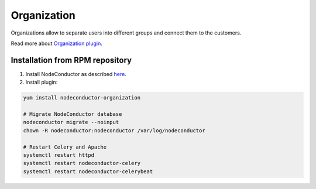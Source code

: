 Organization
============

Organizations allow to separate users into different groups and connect them to the customers.

Read more about `Organization plugin <http://nodeconductor-organization.readthedocs.org/en/stable/>`_.

Installation from RPM repository
--------------------------------

1. Install NodeConductor as described `here <http://nodeconductor.readthedocs.org/en/stable/guide/intro.html#installation-from-rpm-repository>`_.
2. Install plugin:

.. code-block:: bash

    yum install nodeconductor-organization

    # Migrate NodeConductor database
    nodeconductor migrate --noinput
    chown -R nodeconductor:nodeconductor /var/log/nodeconductor

    # Restart Celery and Apache
    systemctl restart httpd
    systemctl restart nodeconductor-celery
    systemctl restart nodeconductor-celerybeat
